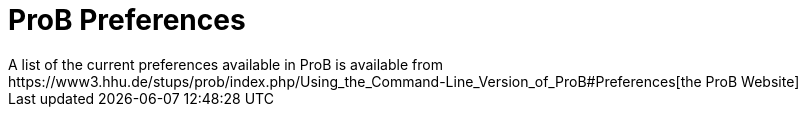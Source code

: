 = ProB Preferences
A list of the current preferences available in ProB is available from https://www3.hhu.de/stups/prob/index.php/Using_the_Command-Line_Version_of_ProB#Preferences[the ProB Website]
